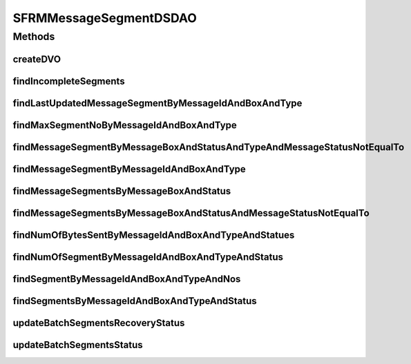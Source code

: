 .. java:import:: java.sql Timestamp

.. java:import:: java.util List

.. java:import:: java.util ArrayList

.. java:import:: hk.hku.cecid.edi.sfrm.dao SFRMMessageSegmentDAO

.. java:import:: hk.hku.cecid.edi.sfrm.dao SFRMMessageSegmentDVO

.. java:import:: hk.hku.cecid.piazza.commons.dao DAOException

.. java:import:: hk.hku.cecid.piazza.commons.dao DVO

.. java:import:: hk.hku.cecid.piazza.commons.dao.ds DataSourceDAO

SFRMMessageSegmentDSDAO
=======================

.. java:package:: hk.hku.cecid.edi.sfrm.dao.ds
   :noindex:

.. java:type:: public class SFRMMessageSegmentDSDAO extends DataSourceDAO implements SFRMMessageSegmentDAO

   The data access object controller for the database table \ ``sfrm_message_segment``\ . It provides some useful database-level queries. Creation Date: 29/9/2006

   :author: Twinsen Tsang

Methods
-------
createDVO
^^^^^^^^^

.. java:method:: public DVO createDVO()
   :outertype: SFRMMessageSegmentDSDAO

   Create a new SFRM Message Segment Object.

   :return: a new SFRM Message Segment Object.

findIncompleteSegments
^^^^^^^^^^^^^^^^^^^^^^

.. java:method:: public List findIncompleteSegments(String messageBox, String status, String type, int limit) throws DAOException
   :outertype: SFRMMessageSegmentDSDAO

   Find-out all segments which are incomplete in SFRM semantic. Incomplete Segments are defined as their corresponding message is not in the status of either 'DF' or 'PS'. The query support wildcard on \ ``status``\  by using '%' string.

findLastUpdatedMessageSegmentByMessageIdAndBoxAndType
^^^^^^^^^^^^^^^^^^^^^^^^^^^^^^^^^^^^^^^^^^^^^^^^^^^^^

.. java:method:: public SFRMMessageSegmentDVO findLastUpdatedMessageSegmentByMessageIdAndBoxAndType(String messageId, String messageBox, String type) throws DAOException
   :outertype: SFRMMessageSegmentDSDAO

   Find a message segment recrod with specified parameters. The field "message id", "message box" and "type" will be used for record searching. The message segment extracted is the last updated segments by other module.

   :param messageId: The message id of the message segment.
   :param messageBox: The message box of the message segment.
   :param type: The type of the message segment
   :throws DAOException: Any kind of database error.
   :return: A message segment record if found.

findMaxSegmentNoByMessageIdAndBoxAndType
^^^^^^^^^^^^^^^^^^^^^^^^^^^^^^^^^^^^^^^^

.. java:method:: public int findMaxSegmentNoByMessageIdAndBoxAndType(String messageId, String messageBox, String type) throws DAOException
   :outertype: SFRMMessageSegmentDSDAO

   Find the maximum number of segment no in the database from the specified parameters.

   :param messageId: The message id of the message segment.
   :param messageBox: The message box of the message segment.
   :param type: The type of the message segment

findMessageSegmentByMessageBoxAndStatusAndTypeAndMessageStatusNotEqualTo
^^^^^^^^^^^^^^^^^^^^^^^^^^^^^^^^^^^^^^^^^^^^^^^^^^^^^^^^^^^^^^^^^^^^^^^^

.. java:method:: public List findMessageSegmentByMessageBoxAndStatusAndTypeAndMessageStatusNotEqualTo(String messageBox, String status, String type, String messageStatus, int limit) throws DAOException
   :outertype: SFRMMessageSegmentDSDAO

findMessageSegmentByMessageIdAndBoxAndType
^^^^^^^^^^^^^^^^^^^^^^^^^^^^^^^^^^^^^^^^^^

.. java:method:: public SFRMMessageSegmentDVO findMessageSegmentByMessageIdAndBoxAndType(String messageId, String messageBox, int segmentNo, String type) throws DAOException
   :outertype: SFRMMessageSegmentDSDAO

   Find a message segment record with specified parameters. The field "message id", "message box" , "segment no" and "segment type" will be used for record finding.

   :param messageId: The message id of the message segment.
   :param messageBox: The message box of the message segment.
   :param type: The status of the message segment
   :throws DAOException: Any kind of database error.
   :return: A set of message segment which meets the specified condition or empty list if no record matched.

findMessageSegmentsByMessageBoxAndStatus
^^^^^^^^^^^^^^^^^^^^^^^^^^^^^^^^^^^^^^^^

.. java:method:: public List findMessageSegmentsByMessageBoxAndStatus(String messageBox, String status, int limit) throws DAOException
   :outertype: SFRMMessageSegmentDSDAO

   Find a set of message segment record with specified message box and message status.

   :param messageBox: The message box of the message segment.
   :param status: The status of the message segment.
   :param limit: The maximum message segment can be retrieved at one invocation.
   :throws DAOException: Any kind of database error.
   :return: A set of message segment which meets the specified condition or empty list if no record matched.

findMessageSegmentsByMessageBoxAndStatusAndMessageStatusNotEqualTo
^^^^^^^^^^^^^^^^^^^^^^^^^^^^^^^^^^^^^^^^^^^^^^^^^^^^^^^^^^^^^^^^^^

.. java:method:: public List findMessageSegmentsByMessageBoxAndStatusAndMessageStatusNotEqualTo(String messageBox, String status, String messageStatus, int limit) throws DAOException
   :outertype: SFRMMessageSegmentDSDAO

   Find a set of message segment record with specified message box and message status.

   :param messageBox: The message box of the message segment.
   :param status: The status of the message segment.
   :param messageStatus: The associated main message status of the segment.
   :param limit: The maximum message segment can be retrieved at one invocation.
   :throws DAOException: Any kind of database error.
   :return: A set of message segment which meets the specified condition or empty list if no record matched.

findNumOfBytesSentByMessageIdAndBoxAndTypeAndStatues
^^^^^^^^^^^^^^^^^^^^^^^^^^^^^^^^^^^^^^^^^^^^^^^^^^^^

.. java:method:: public long findNumOfBytesSentByMessageIdAndBoxAndTypeAndStatues(String messageId, String messageBox, String type, long proceedTime, List<String> statues) throws DAOException
   :outertype: SFRMMessageSegmentDSDAO

findNumOfSegmentByMessageIdAndBoxAndTypeAndStatus
^^^^^^^^^^^^^^^^^^^^^^^^^^^^^^^^^^^^^^^^^^^^^^^^^

.. java:method:: public int findNumOfSegmentByMessageIdAndBoxAndTypeAndStatus(String messageId, String messageBox, String type, String status) throws DAOException
   :outertype: SFRMMessageSegmentDSDAO

   Find how many segments is available into the database.

   :param messageId: The message id of the message segment.
   :param messageBox: The message box of the message segment.
   :throws DAOException:

findSegmentByMessageIdAndBoxAndTypeAndNos
^^^^^^^^^^^^^^^^^^^^^^^^^^^^^^^^^^^^^^^^^

.. java:method:: public List findSegmentByMessageIdAndBoxAndTypeAndNos(String messageId, String messageBox, String type, List<Integer> segmentNos) throws DAOException
   :outertype: SFRMMessageSegmentDSDAO

findSegmentsByMessageIdAndBoxAndTypeAndStatus
^^^^^^^^^^^^^^^^^^^^^^^^^^^^^^^^^^^^^^^^^^^^^

.. java:method:: public List findSegmentsByMessageIdAndBoxAndTypeAndStatus(String messageId, String messageBox, String type, String status) throws DAOException
   :outertype: SFRMMessageSegmentDSDAO

   Find segment by their message Id, nessage box, message type and message status

   :param messageId: The message id of the message segment.
   :param messageBox: The message box of the message segment.
   :param type: The segment type of the message segment.
   :param status: The status of the message segment.
   :throws DAOException:

updateBatchSegmentsRecoveryStatus
^^^^^^^^^^^^^^^^^^^^^^^^^^^^^^^^^

.. java:method:: public int updateBatchSegmentsRecoveryStatus(String status, String messageId, String messageBox, String segmentType, List<Integer> segNums) throws DAOException
   :outertype: SFRMMessageSegmentDSDAO

   Update the message segment status in batch

   :param status: status of message segments to update to
   :param segNums: list of segment number to be update

updateBatchSegmentsStatus
^^^^^^^^^^^^^^^^^^^^^^^^^

.. java:method:: public int updateBatchSegmentsStatus(String status, Timestamp completeTime, String messageId, String messageBox, String segmentType, List<Integer> segNums) throws DAOException
   :outertype: SFRMMessageSegmentDSDAO


